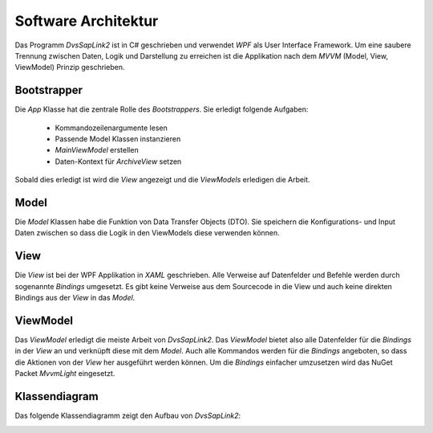 Software Architektur
====================

Das Programm *DvsSapLink2* ist in C# geschrieben und verwendet *WPF*
als User Interface Framework. Um eine saubere Trennung zwischen
Daten, Logik und Darstellung zu erreichen ist die Applikation
nach dem *MVVM* (Model, View, ViewModel) Prinzip geschrieben.

Bootstrapper
------------
Die `App` Klasse hat die zentrale Rolle des *Bootstrappers*. Sie
erledigt folgende Aufgaben:

  * Kommandozeilenargumente lesen
  * Passende Model Klassen instanzieren
  * `MainViewModel` erstellen
  * Daten-Kontext für `ArchiveView` setzen

Sobald dies erledigt ist wird die *View* angezeigt und die *ViewModels*
erledigen die Arbeit.

Model
-----
Die *Model* Klassen habe die Funktion von Data Transfer Objects (DTO).
Sie speichern die Konfigurations- und Input Daten zwischen so dass die
Logik in den ViewModels diese verwenden können.

View
----
Die *View* ist bei der WPF Applikation in *XAML* geschrieben. Alle
Verweise auf Datenfelder und Befehle werden durch sogenannte
*Bindings* umgesetzt. Es gibt keine Verweise aus dem Sourcecode
in die View und auch keine direkten Bindings aus der *View* in das *Model*.

ViewModel
---------
Das *ViewModel* erledigt die meiste Arbeit von `DvsSapLink2`.
Das *ViewModel* bietet also alle Datenfelder für die *Bindings*
in der *View* an und verknüpft diese mit dem *Model*. Auch alle Kommandos
werden für die *Bindings* angeboten, so dass die Aktionen von
der *View* her ausgeführt werden können.
Um die *Bindings* einfacher umzusetzen wird das NuGet Packet
*MvvmLight* eingesetzt.

Klassendiagram
--------------

Das folgende Klassendiagramm zeigt den Aufbau von `DvsSapLink2`:

.. image:: _static/class_diagram.png
   :alt: Klassendiagram
